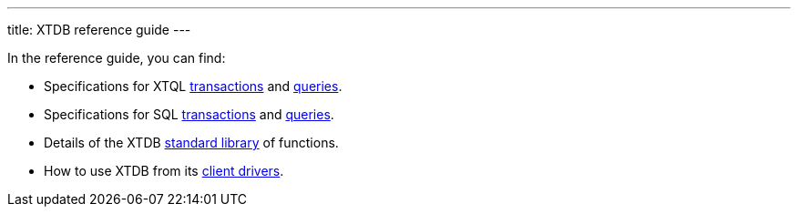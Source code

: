---
title: XTDB reference guide
---

In the reference guide, you can find:

* Specifications for XTQL link:/reference/main/xtql/txs[transactions] and link:/reference/main/xtql/queries[queries].
* Specifications for SQL link:/reference/main/sql/txs[transactions] and link:/reference/main/sql/queries[queries].
* Details of the XTDB link:/reference/main/stdlib[standard library] of functions.
* How to use XTDB from its link:/reference/main/drivers[client drivers].
